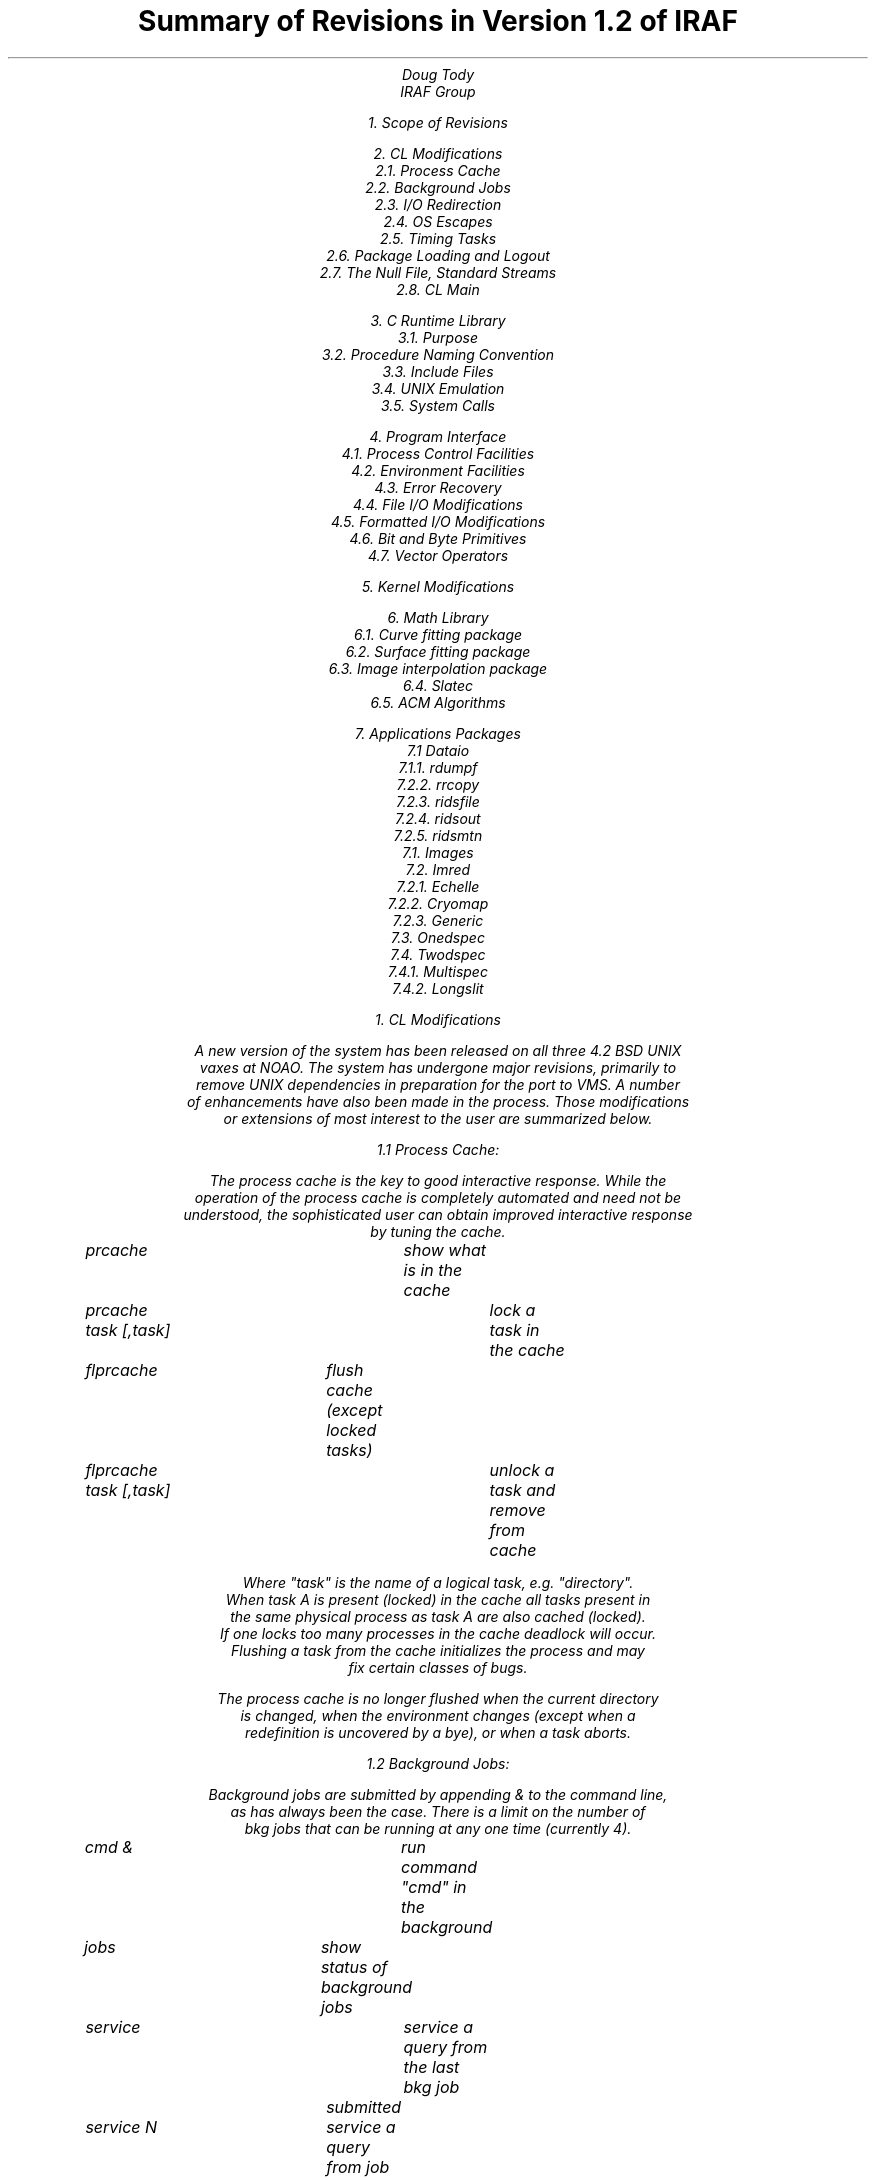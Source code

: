 .TL
Summary of Revisions in Version 1.2 of IRAF
.AU
Doug Tody
IRAF Group
.

1. Scope of Revisions

2. CL Modifications
    2.1. Process Cache
    2.2. Background Jobs
    2.3. I/O Redirection
    2.4. OS Escapes
    2.5. Timing Tasks
    2.6. Package Loading and Logout
    2.7. The Null File, Standard Streams
    2.8. CL Main

3. C Runtime Library
    3.1. Purpose
    3.2. Procedure Naming Convention
    3.3. Include Files
    3.4. UNIX Emulation
    3.5. System Calls

4. Program Interface
    4.1. Process Control Facilities
    4.2. Environment Facilities
    4.3. Error Recovery
    4.4. File I/O Modifications
    4.5. Formatted I/O Modifications
    4.6. Bit and Byte Primitives
    4.7. Vector Operators

5. Kernel Modifications

6. Math Library
    6.1. Curve fitting package
    6.2. Surface fitting package
    6.3. Image interpolation package
    6.4. Slatec
    6.5. ACM Algorithms

7. Applications Packages
    7.1 Dataio
    7.1.1. rdumpf
    7.2.2. rrcopy
    7.2.3. ridsfile
    7.2.4. ridsout
    7.2.5. ridsmtn
    7.1. Images
    7.2. Imred
    7.2.1. Echelle
    7.2.2. Cryomap
    7.2.3. Generic
    7.3. Onedspec
    7.4. Twodspec
    7.4.1. Multispec
    7.4.2. Longslit





1. CL Modifications

    A new version of the system has been released on all three 4.2 BSD UNIX
vaxes at NOAO.  The system has undergone major revisions, primarily to
remove UNIX dependencies in preparation for the port to VMS.  A number
of enhancements have also been made in the process.  Those modifications
or extensions of most interest to the user are summarized below.

1.1 Process Cache:

    The process cache is the key to good interactive response.  While the
operation of the process cache is completely automated and need not be
understood, the sophisticated user can obtain improved interactive response
by tuning the cache.

	prcache			show what is in the cache
	prcache task [,task]	lock a task in the cache
	flprcache		flush cache (except locked tasks)
	flprcache task [,task]	unlock a task and remove from cache
    
Where "task" is the name of a logical task, e.g. "directory".
When task A is present (locked) in the cache all tasks present in
the same physical process as task A are also cached (locked).
If one locks too many processes in the cache deadlock will occur.  
Flushing a task from the cache initializes the process and may
fix certain classes of bugs.

The process cache is no longer flushed when the current directory
is changed, when the environment changes (except when a
redefinition is uncovered by a bye), or when a task aborts.


1.2 Background Jobs:

    Background jobs are submitted by appending & to the command line,
as has always been the case.  There is a limit on the number of
bkg jobs that can be running at any one time (currently 4).

	cmd &			run command "cmd" in the background
	jobs			show status of background jobs
	service			service a query from the last bkg job
				    submitted
	service N		service a query from job N
	kill N [,M,...]		kill job number N

A bkg job needing service (waiting for parameter input) will
timeout and abort after a set period of time (currently 3 hours).


1.3 I/O Redirection:

    Is now compatible with the cshell, e.g., >& to redirect both the
standard output and the standard error output, ditto |& and >>&.
The standard error output of an OS escape issued from a script
task or subprocess is now redirected properly, hence output from
XC and MAKE may be spooled.


1.4 OS Escapes:

    !command	Now sends "command" to the shell defined by the UNIX
		environment variable SHELL or to /bin/sh if SHELL is
		not found.  The cshell user can therefore now issue

			! cmd >& spool &

		from within the CL.

    !!command	Always sends the command to the Bourne shell (/bin/sh).


1.5 Timing Tasks

    The cpu and clock time consumed by a compiled task may now be
measured by prefixing the task name with a $, e.g.:

	set | $sort | $match tty | $count

The times given are measured by the IRAF Main and hence do not
include the overhead of process initiation if it occurs.  This
feature is currently only available for external compiled tasks.
It is not currently available for script tasks, intrinsic
functions, or builtin tasks.


1.6 Package Loading and Logout

    The original package loading protocol has returned without the
drawbacks of the original.  When you type the name of a package
the package will become the "current package" (first package
searched when looking for a task), the prompt will change to
reflect the new current package, and a "bye" will be necessary
to return to the package.  It is no longer necessary to issue
a whole series of "bye" commands to log out of the CL, just
type "logout".

	packages		name the packages currently loaded
	??			print menus for all loaded packages
	?sys			print menu for (e.g.) package 'sys'

A package is "loaded" by typing its name, making the tasks
therein known to the CL.  Any number of packages may be 
simultaneously loaded and referenced without continually
changing the "current package".

Programmers: use the new "clbye" in package script tasks in
place of "cl" if the "cl" is the last command in the file,
i.e., if there is no epilogue.  This saves a file descriptor.
The function of "clbye" is otherwise completely identical to
that of "cl".


1.7 The Null File, Standard Streams

    IRAF now has a null file, known as "dev$null".  This is useful
for discarding the output of commands.  The null file may be
referenced anywhere an IRAF filename may be used.  The special
files "STDIN", "STDOUT", and "STDERR" are also quite useful.
These reference the standard i/o streams of the task in which
they are found but may be used wherever an ordinary filename
would be used, including in compiled programs.



System Software
.PP
A great deal of work was done on the core system software of IRAF (the virtual
operating system) to make concurrent operation of a single IRAF system on
UNIX, VMS, and other operating systems a reality.  It is not possible to
report on this in any detail without getting technical, hence a detailed
summary of the work is given as an appendix.
.PP
The highest level system software modifications involved changes in the
\fBsystem\fR package to reflect minor changes in file i/o caused by
implementation of the new kernel, and major changes to the command language (CL)
to remove UNIX dependencies.  The latter conversion involved the design and
implementation of a runtime C language library which includes a complete
emulation of the UNIX/C standard i/o package in terms of IRAF i/o, as well
as a C language callable interface to the IRAF virtual operating system.
.PP
Major modifications and extensions to the file i/o interface (FIO) were
required to make use of the new kernel and to support new software which
will be developed this fall.  Most notably a machine independent, table driven
filename mapping capability was implemented to provide a consistent file naming
syntax on both UNIX and VMS.
.PP
Process control facilities were added to the virtual operating system and
included in the C library for use by the CL.  A portable environment table
facility was implemented which is fully integrated with the file i/o and
process control faciltities, as well as interfaced to the C library.
Some real progress was made on interfacing the NCAR GKS graphics software
to IRAF, leading to production of sample plots on the graphics terminal
(via an intermediate metacode file) by the end of the quarter.  Most of the
research and preliminary design required for the IRAF database facilities
was carried out during the quarter.
.PP
Additional system software projects not required for the VMS port but desirable
for the fall pre-release of IRAF included modification of the \fBhelp\fR
facilities to permit precompilation of the help database, greatly improving the
interactive response, modifications to the TTY interface to permit
precompilation of terminal device tables, also as an efficiency enhancement,
and miscellaneous modifications and extensions to the programmer level
interfaces since we will soon have more people using the system and it will
therefore be that much harder to modify.

Virtual Operating System
.PP
Much work was done on the IRAF virtual operating system (kernel and i/o
packages) during this quarter to make routine concurrent operation of
a single IRAF system on UNIX, VMS, and other operating systems a reality.
Achieving this required not only implementation of equivalent kernels for
UNIX and VMS but also removal of the remaining UNIX dependencies from
the UNIX based IRAF development system.
.NH 4
UNIX and VMS Kernels
.PP
The 4.1BSD UNIX IRAF kernel was completed during the last quarter.  The VMS
kernel, built according to the same specifications as the (revised) UNIX
kernel, was received from STScI in mid-September.
.NH 4
File I/O (FIO)
.PP
A general machine independent, table driven filename mapping capability was
added to FIO to permit use of IRAF virtual filenames on a range of systems.
Achieving this was essential because filenames and directory references
are used extensively in source files in the system (and if they are machine
dependent the code is not portable).  Filename mapping will also help give
us a consistent user interface on all systems.  Implementation of filename
mapping was complicated by the lack of file locking on some of our target
systems.
.PP
In addition to modifying FIO to use the new kernel, the following capabilities
were added to FIO for the October release of the system:
.RS
.IP \(bu
Raw i/o to terminals.  Required for highly interactive programs (e.g. the
simple editor) and for cursor readback from the graphics terminal.
.IP \(bu
Recursive pushback.  Required for macro expansion in CL2 and the new SPP
compiler, and by the C runtime library LIBC (the C runtime library is
discussed below).
.IP \(bu
Temporary redirection of a open stream to a disk file.  Required to implement
i/o redirection in the IRAF Main, providing more efficient pipes between tasks.
.IP \(bu
Automatic deletion of subfiles when the main file is deleted.  This permits
use of the standard file delete command to delete imagefiles and database
files as well as ordinary files.
.IP \(bu
Limited support for multiple file versions as in VMS.
.IP \(bu
Addition of a driver for the "null file" device.
.RE
.NH 4
Process Control
.PP
Formerly, since only the command language (CL) required process control, all
process control was provided by accessing the UNIX system calls directly.
This saved us some time early in the project, but the VMS port required that
the virtual OS be expanded to include process control facilities.
The high level IRAF process control facilities for both connected and
detached processes have been defined, implemented, and tested.
Included are mechanisms for passing the environment list and current working
directory to a subprocess when it is spawned, record oriented binary
interprocess communication facilities, automatic subprocess shutdown
during error recovery, and multiplexing of the i/o streams of both parent
and child processes (i.e., access by the child to a terminal opened by the
parent process).
.NH 4
Environment Facilities
.PP
The UNIX environment (logical name) facilities have been replaced in IRAF
by a similar capability implemented entirely above the system interface
(i.e., it is portable).  In addition to being portable, the new facilities
are superior to those provided by UNIX since the environment name table is
hashed (access is more efficient), entries may be deleted, the table is
automatically passed to a child process at process creation time, and updating
of the table in a child process is supported without respawning the process.
.NH 4

